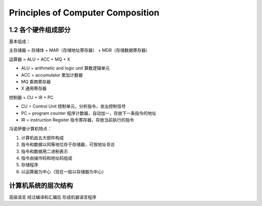 Principles of Computer Composition
=========================================

1.2 各个硬件组成部分
-----------------------
基本组成：

主存储器 = 存储体 + MAR（存储地址寄存器） + MDR（存储数据寄存器）

运算器 = ALU + ACC + MQ + X

- ALU = arithmetic and logic unit 算数逻辑单元
- ACC = accumulator 累加计数器
- MQ 乘商寄存器
- X 通用寄存器

控制器 = CU + IR + PC

- CU = Control Unit 控制单元，分析指令，发出控制信号
- PC = program counter 程序计数器，自动加一，存放下一条指令的地址
- IR = instruction Register 指令寄存器，存放当前执行的指令


冯诺伊曼计算机特点：

1. 计算机由五大部件构成
2. 指令和数据以同等地位存于存储器，可按地址寻访
3. 指令和数据用二进制表示
4. 指令由操作码和地址码组成
5. 存储程序
6. 以运算器为中心（现在一般以存储器为中心）



计算机系统的层次结构
--------------------------

高级语言 经过编译和汇编后 形成机器语言程序
